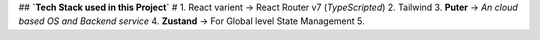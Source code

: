 ## **`Tech Stack used in this Project`**
#
1. React varient → React Router v7 (`TypeScripted`)
2. Tailwind
3. **Puter** → `An cloud based OS and Backend service`  
4. **Zustand** → For Global level State Management
5. 